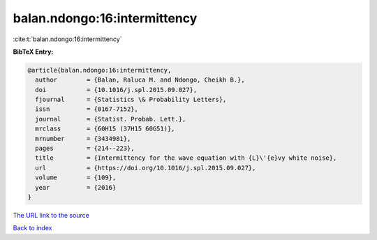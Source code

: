 balan.ndongo:16:intermittency
=============================

:cite:t:`balan.ndongo:16:intermittency`

**BibTeX Entry:**

.. code-block:: bibtex

   @article{balan.ndongo:16:intermittency,
     author        = {Balan, Raluca M. and Ndongo, Cheikh B.},
     doi           = {10.1016/j.spl.2015.09.027},
     fjournal      = {Statistics \& Probability Letters},
     issn          = {0167-7152},
     journal       = {Statist. Probab. Lett.},
     mrclass       = {60H15 (37H15 60G51)},
     mrnumber      = {3434981},
     pages         = {214--223},
     title         = {Intermittency for the wave equation with {L}\'{e}vy white noise},
     url           = {https://doi.org/10.1016/j.spl.2015.09.027},
     volume        = {109},
     year          = {2016}
   }
`The URL link to the source <https://doi.org/10.1016/j.spl.2015.09.027>`_


`Back to index <../By-Cite-Keys.html>`_

